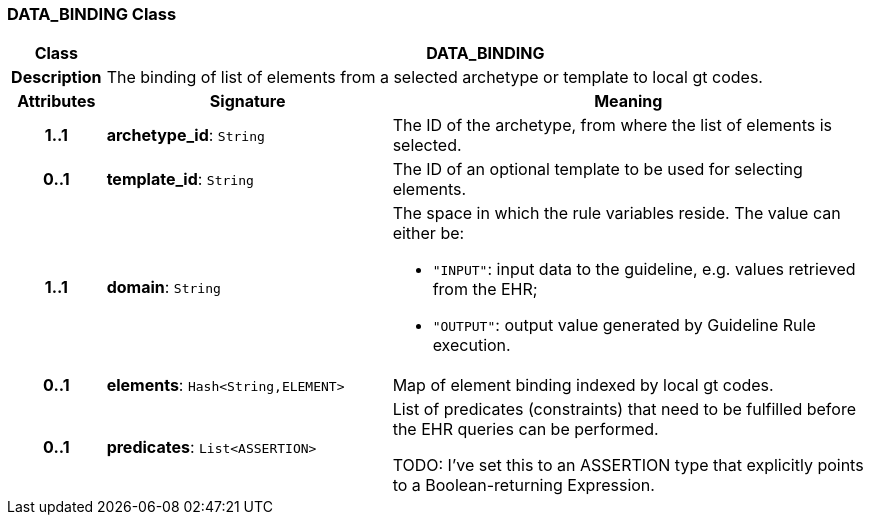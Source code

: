 === DATA_BINDING Class

[cols="^1,3,5"]
|===
h|*Class*
2+^h|*DATA_BINDING*

h|*Description*
2+a|The binding of list of elements from a selected archetype or template to local gt codes.

h|*Attributes*
^h|*Signature*
^h|*Meaning*

h|*1..1*
|*archetype_id*: `String`
a|The ID of the archetype, from where the list of elements is selected.

h|*0..1*
|*template_id*: `String`
a|The ID of an optional template to be used for selecting elements.

h|*1..1*
|*domain*: `String`
a|The space in which the rule variables reside. The value can either be:

* `"INPUT"`: input data to the guideline, e.g. values retrieved from the EHR;
* `"OUTPUT"`: output value generated by Guideline Rule execution.

h|*0..1*
|*elements*: `Hash<String,ELEMENT>`
a|Map of element binding indexed by local gt codes.

h|*0..1*
|*predicates*: `List<ASSERTION>`
a|List of predicates (constraints) that need to be fulfilled before the EHR queries can be performed.

TODO: I've set this to an ASSERTION type that explicitly points to a Boolean-returning Expression.
|===
